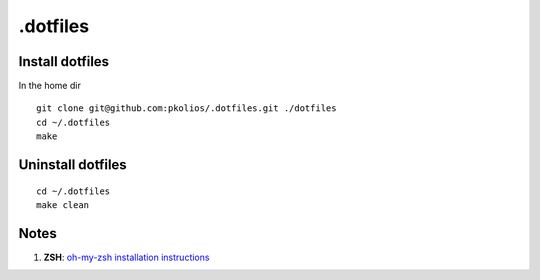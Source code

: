 .dotfiles
=========

Install dotfiles
----------------
In the home dir

::

    git clone git@github.com:pkolios/.dotfiles.git ./dotfiles
    cd ~/.dotfiles
    make

Uninstall dotfiles
------------------

::

    cd ~/.dotfiles
    make clean

Notes
-----
#. **ZSH**: `oh-my-zsh installation instructions <https://gist.github.com/1498393>`_
